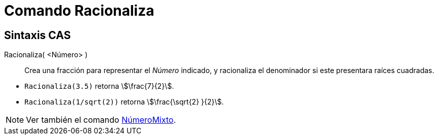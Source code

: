 = Comando Racionaliza
:page-en: commands/Rationalize
ifdef::env-github[:imagesdir: /es/modules/ROOT/assets/images]

== Sintaxis CAS

Racionaliza( <Número> )::
  Crea una fracción para representar el _Número_ indicado, y racionaliza el denominador si este presentara raíces
  cuadradas.

[EXAMPLE]
====

* `++Racionaliza(3.5)++` retorna stem:[\frac{7}{2}].
* `++Racionaliza(1/sqrt(2))++` retorna stem:[\frac{\sqrt{2} }{2}].

====

[NOTE]
====

Ver también el comando xref:/commands/NúmeroMixto.adoc[NúmeroMixto].

====
